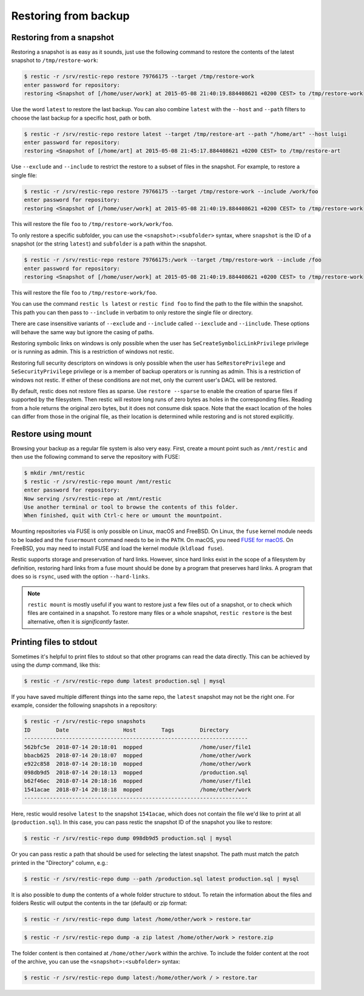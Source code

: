 ..
  Normally, there are no heading levels assigned to certain characters as the structure is
  determined from the succession of headings. However, this convention is used in Python’s
  Style Guide for documenting which you may follow:

  # with overline, for parts
  * for chapters
  = for sections
  - for subsections
  ^ for subsubsections
  " for paragraphs

#####################
Restoring from backup
#####################

Restoring from a snapshot
=========================

Restoring a snapshot is as easy as it sounds, just use the following
command to restore the contents of the latest snapshot to
``/tmp/restore-work``:

.. code-block:: console

    $ restic -r /srv/restic-repo restore 79766175 --target /tmp/restore-work
    enter password for repository:
    restoring <Snapshot of [/home/user/work] at 2015-05-08 21:40:19.884408621 +0200 CEST> to /tmp/restore-work

Use the word ``latest`` to restore the last backup. You can also combine
``latest`` with the ``--host`` and ``--path`` filters to choose the last
backup for a specific host, path or both.

.. code-block:: console

    $ restic -r /srv/restic-repo restore latest --target /tmp/restore-art --path "/home/art" --host luigi
    enter password for repository:
    restoring <Snapshot of [/home/art] at 2015-05-08 21:45:17.884408621 +0200 CEST> to /tmp/restore-art

Use ``--exclude`` and ``--include`` to restrict the restore to a subset of
files in the snapshot. For example, to restore a single file:

.. code-block:: console

    $ restic -r /srv/restic-repo restore 79766175 --target /tmp/restore-work --include /work/foo
    enter password for repository:
    restoring <Snapshot of [/home/user/work] at 2015-05-08 21:40:19.884408621 +0200 CEST> to /tmp/restore-work

This will restore the file ``foo`` to ``/tmp/restore-work/work/foo``.

To only restore a specific subfolder, you can use the ``<snapshot>:<subfolder>``
syntax, where ``snapshot`` is the ID of a snapshot (or the string ``latest``)
and ``subfolder`` is a path within the snapshot.

.. code-block:: console

    $ restic -r /srv/restic-repo restore 79766175:/work --target /tmp/restore-work --include /foo
    enter password for repository:
    restoring <Snapshot of [/home/user/work] at 2015-05-08 21:40:19.884408621 +0200 CEST> to /tmp/restore-work

This will restore the file ``foo`` to ``/tmp/restore-work/foo``.

You can use the command ``restic ls latest`` or ``restic find foo`` to find the
path to the file within the snapshot. This path you can then pass to
``--include`` in verbatim to only restore the single file or directory.

There are case insensitive variants of ``--exclude`` and ``--include`` called
``--iexclude`` and ``--iinclude``. These options will behave the same way but
ignore the casing of paths.

Restoring symbolic links on windows is only possible when the user has
``SeCreateSymbolicLinkPrivilege`` privilege or is running as admin. This is a
restriction of windows not restic.

Restoring full security descriptors on windows is only possible when the user has
``SeRestorePrivilege`` and ``SeSecurityPrivilege`` privilege or is a member of 
backup operators or is running as admin. This is a restriction of windows not 
restic.
If either of these conditions are not met, only the current user's DACL will be
restored.

By default, restic does not restore files as sparse. Use ``restore --sparse`` to
enable the creation of sparse files if supported by the filesystem. Then restic
will restore long runs of zero bytes as holes in the corresponding files.
Reading from a hole returns the original zero bytes, but it does not consume
disk space. Note that the exact location of the holes can differ from those in
the original file, as their location is determined while restoring and is not
stored explicitly.

Restore using mount
===================

Browsing your backup as a regular file system is also very easy. First,
create a mount point such as ``/mnt/restic`` and then use the following
command to serve the repository with FUSE:

.. code-block:: console

    $ mkdir /mnt/restic
    $ restic -r /srv/restic-repo mount /mnt/restic
    enter password for repository:
    Now serving /srv/restic-repo at /mnt/restic
    Use another terminal or tool to browse the contents of this folder.
    When finished, quit with Ctrl-c here or umount the mountpoint.

Mounting repositories via FUSE is only possible on Linux, macOS and FreeBSD.
On Linux, the ``fuse`` kernel module needs to be loaded and the ``fusermount``
command needs to be in the ``PATH``. On macOS, you need `FUSE for macOS
<https://osxfuse.github.io/>`__. On FreeBSD, you may need to install FUSE
and load the kernel module (``kldload fuse``).

Restic supports storage and preservation of hard links. However, since
hard links exist in the scope of a filesystem by definition, restoring
hard links from a fuse mount should be done by a program that preserves
hard links. A program that does so is ``rsync``, used with the option
``--hard-links``.

.. note:: ``restic mount`` is mostly useful if you want to restore just a few
   files out of a snapshot, or to check which files are contained in a snapshot.
   To restore many files or a whole snapshot, ``restic restore`` is the best
   alternative, often it is *significantly* faster.

Printing files to stdout
========================

Sometimes it's helpful to print files to stdout so that other programs can read
the data directly. This can be achieved by using the `dump` command, like this:

.. code-block:: console

    $ restic -r /srv/restic-repo dump latest production.sql | mysql

If you have saved multiple different things into the same repo, the ``latest``
snapshot may not be the right one. For example, consider the following
snapshots in a repository:

.. code-block:: console

    $ restic -r /srv/restic-repo snapshots
    ID        Date                 Host        Tags        Directory
    ----------------------------------------------------------------------
    562bfc5e  2018-07-14 20:18:01  mopped                  /home/user/file1
    bbacb625  2018-07-14 20:18:07  mopped                  /home/other/work
    e922c858  2018-07-14 20:18:10  mopped                  /home/other/work
    098db9d5  2018-07-14 20:18:13  mopped                  /production.sql
    b62f46ec  2018-07-14 20:18:16  mopped                  /home/user/file1
    1541acae  2018-07-14 20:18:18  mopped                  /home/other/work
    ----------------------------------------------------------------------

Here, restic would resolve ``latest`` to the snapshot ``1541acae``, which does
not contain the file we'd like to print at all (``production.sql``).  In this
case, you can pass restic the snapshot ID of the snapshot you like to restore:

.. code-block:: console

    $ restic -r /srv/restic-repo dump 098db9d5 production.sql | mysql

Or you can pass restic a path that should be used for selecting the latest
snapshot. The path must match the patch printed in the "Directory" column,
e.g.:

.. code-block:: console

    $ restic -r /srv/restic-repo dump --path /production.sql latest production.sql | mysql

It is also possible to ``dump`` the contents of a whole folder structure to
stdout. To retain the information about the files and folders Restic will
output the contents in the tar (default) or zip format:

.. code-block:: console

    $ restic -r /srv/restic-repo dump latest /home/other/work > restore.tar

.. code-block:: console

    $ restic -r /srv/restic-repo dump -a zip latest /home/other/work > restore.zip

The folder content is then contained at ``/home/other/work`` within the archive.
To include the folder content at the root of the archive, you can use the ``<snapshot>:<subfolder>`` syntax:

.. code-block:: console

    $ restic -r /srv/restic-repo dump latest:/home/other/work / > restore.tar
